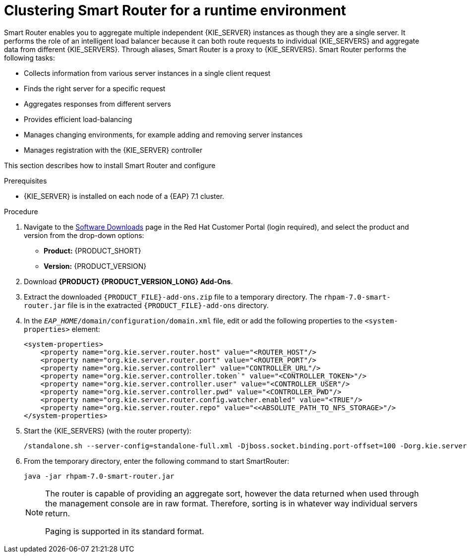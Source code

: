 [id='clustering-smartrouter-install-proc']
= Clustering Smart Router for a runtime environment

Smart Router enables you to aggregate multiple independent {KIE_SERVER} instances as though they are a single server. It performs the role of an intelligent load balancer because it can both route requests to individual {KIE_SERVERS} and aggregate data from different {KIE_SERVERS}. Through aliases, Smart Router is a proxy to {KIE_SERVERS}. Smart Router performs the following tasks:

* Collects information from various server instances in a single client request
* Finds the right server for a specific request
* Aggregates responses from different servers
* Provides efficient load-balancing
* Manages changing environments, for example adding and removing server instances
* Manages registration with the {KIE_SERVER} controller

This section describes how to install Smart Router and configure


.Prerequisites
* {KIE_SERVER} is installed on each node of a {EAP} 7.1 cluster.

.Procedure
. Navigate to the https://access.redhat.com/jbossnetwork/restricted/listSoftware.html[Software Downloads] page in the Red Hat Customer Portal (login required), and select the product and version from the drop-down options:
* *Product:* {PRODUCT_SHORT}
* *Version:* {PRODUCT_VERSION}
. Download *{PRODUCT} {PRODUCT_VERSION_LONG} Add-Ons*.
. Extract the downloaded `{PRODUCT_FILE}-add-ons.zip` file to a temporary directory. The `rhpam-7.0-smart-router.jar` file is in the exatracted `{PRODUCT_FILE}-add-ons` directory.
. In the `_EAP_HOME_/domain/configuration/domain.xml` file, edit or add the following properties to the `<system-properties>` element:
+ 
[source]
----
<system-properties>
    <property name="org.kie.server.router.host" value="<ROUTER_HOST"/>
    <property name="org.kie.server.router.port" value="<ROUTER_PORT"/>
    <property name="org.kie.server.controller" value="CONTROLLER_URL"/>
    <property name="org.kie.server.controller.token`" value="<CONTROLLER_TOKEN>"/>
    <property name="org.kie.server.controller.user" value="<CONTROLLER_USER"/>
    <property name="org.kie.server.controller.pwd" value="<CONTROLLER_PWD"/>
    <property name="org.kie.server.router.config.watcher.enabled" value="<TRUE"/>
    <property name="org.kie.server.router.repo" value="<<ABSOLUTE_PATH_TO_NFS_STORAGE>"/>
</system-properties>
----
. Start the {KIE_SERVERS} (with the router property): 

+
[options="nowrap"]
----
/standalone.sh --server-config=standalone-full.xml -Djboss.socket.binding.port-offset=100 -Dorg.kie.server.id=hr-server -Dorg.kie.server.location=http://localhost:8180/kie-server/services/rest/server -Dorg.kie.server.router=http://localhost:9000
----

. From the temporary directory, enter the following command to start SmartRouter:
+
[source]
----
java -jar rhpam-7.0-smart-router.jar
----

+
[NOTE]
====
The router is capable of providing an aggregate sort, however the data returned when used through the management console are in raw format. Therefore, sorting is in whatever way  individual servers return. 

Paging is supported in its standard format.
====



